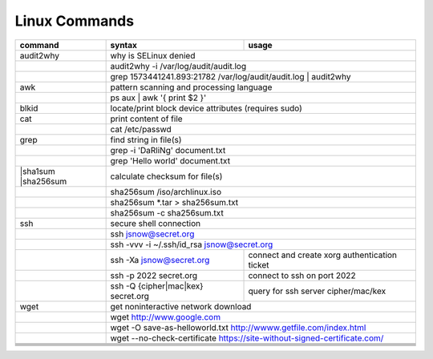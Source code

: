 Linux Commands
==============

+----------------+-----------------------------------------------+-------------------------------------------------+
| command        | syntax                                        | usage                                           |
+================+===============================================+=================================================+
| audit2why      | why is SELinux denied                                                                           |
+----------------+-----------------------------------------------+-------------------------------------------------+
|                | audit2why -i /var/log/audit/audit.log                                                           |
+----------------+-----------------------------------------------+-------------------------------------------------+
|                | grep 1573441241.893:21782 /var/log/audit/audit.log \| audit2why                                 |
+----------------+-----------------------------------------------+-------------------------------------------------+
| awk            | pattern scanning and processing language                                                        |
+----------------+-----------------------------------------------+-------------------------------------------------+
|                | ps aux \| awk '{ print $2 }'                                                                    |              
+----------------+-----------------------------------------------+-------------------------------------------------+
| blkid          | locate/print block device attributes (requires sudo)                                            |
+----------------+-----------------------------------------------+-------------------------------------------------+
| cat            | print content of file                                                                           |
+----------------+-----------------------------------------------+-------------------------------------------------+
|                | cat /etc/passwd                                                                                 |
+----------------+-----------------------------------------------+-------------------------------------------------+
| grep           | find string in file(s)                                                                          |
+----------------+-----------------------------------------------+-------------------------------------------------+
|                | grep -i 'DaRliNg' document.txt                                                                  |
+----------------+-----------------------------------------------+-------------------------------------------------+
|                | grep 'Hello world' document.txt                                                                 |
+----------------+-----------------------------------------------+-------------------------------------------------+
| |sha1sum       |                                                                                                 |
| |sha256sum     | calculate checksum for file(s)                                                                  |
+----------------+-----------------------------------------------+-------------------------------------------------+
|                | sha256sum /iso/archlinux.iso                                                                    |
+----------------+-----------------------------------------------+-------------------------------------------------+
|                | sha256sum *.tar > sha256sum.txt                                                                 |
+----------------+-----------------------------------------------+-------------------------------------------------+
|                | sha256sum -c sha256sum.txt                                                                      |
+----------------+-----------------------------------------------+-------------------------------------------------+
| ssh            | secure shell connection                                                                         |
+----------------+-----------------------------------------------+-------------------------------------------------+
|                | ssh jsnow@secret.org                                                                            |
+----------------+-----------------------------------------------+-------------------------------------------------+
|                | ssh -vvv -i ~/.ssh/id_rsa jsnow@secret.org                                                      |
+----------------+-----------------------------------------------+-------------------------------------------------+
|                | ssh -Xa jsnow@secret.org                      | connect and create xorg authentication ticket   |
+----------------+-----------------------------------------------+-------------------------------------------------+
|                | ssh -p 2022 secret.org                        | connect to ssh on port 2022                     |
+----------------+-----------------------------------------------+-------------------------------------------------+
|                | ssh -Q {cipher|mac|kex} secret.org            | query for ssh server cipher/mac/kex             |
+----------------+-----------------------------------------------+-------------------------------------------------+
| wget           | get noninteractive network download                                                             |
+----------------+-----------------------------------------------+-------------------------------------------------+
|                | wget http://www.google.com                                                                      |
+----------------+-----------------------------------------------+-------------------------------------------------+
|                | wget -O save-as-helloworld.txt http://wwww.getfile.com/index.html                               |
+----------------+-----------------------------------------------+-------------------------------------------------+
|                | wget --no-check-certificate https://site-without-signed-certificate.com/                        |
+----------------+-----------------------------------------------+-------------------------------------------------+
+----------------+-----------------------------------------------+-------------------------------------------------+
+----------------+-----------------------------------------------+-------------------------------------------------+
+----------------+-----------------------------------------------+-------------------------------------------------+
+----------------+-----------------------------------------------+-------------------------------------------------+
+----------------+-----------------------------------------------+-------------------------------------------------+
